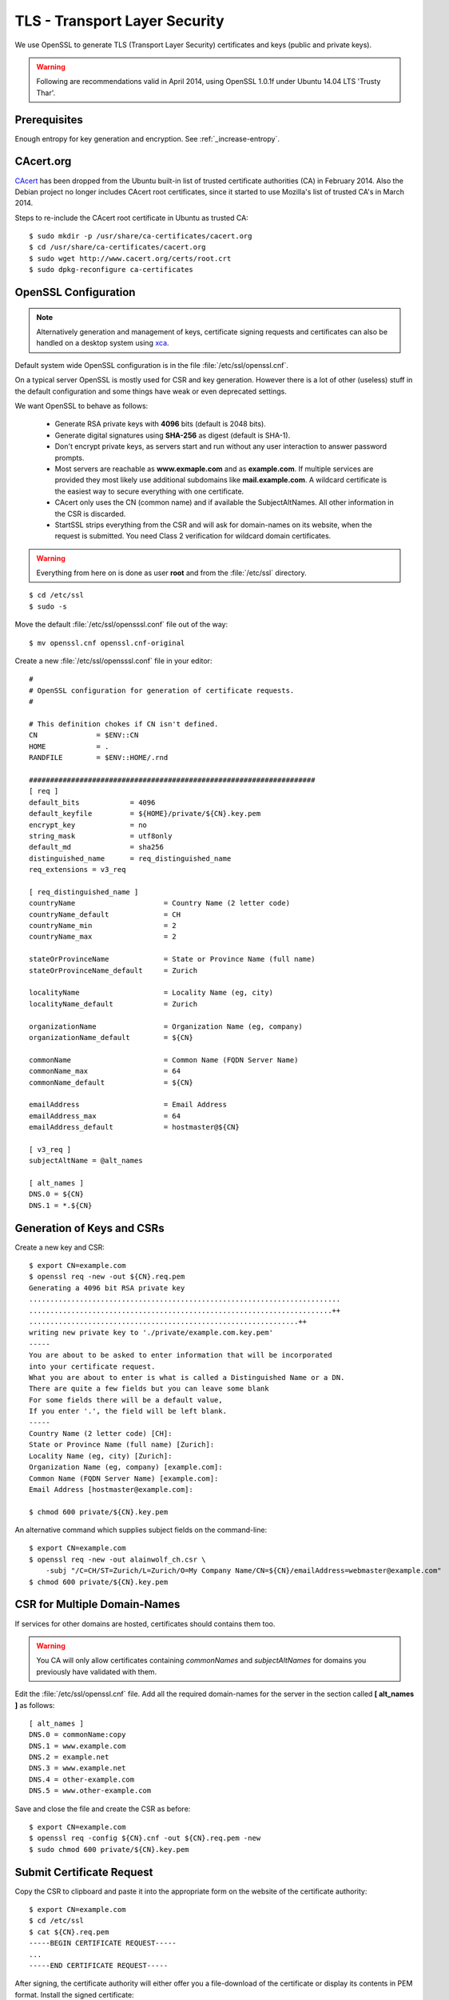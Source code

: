 TLS - Transport Layer Security
==============================
We use OpenSSL to generate TLS (Transport Layer Security) certificates and keys
(public and private keys).

.. warning::
   Following are recommendations valid in April 2014, using OpenSSL 1.0.1f under
   Ubuntu 14.04 LTS 'Trusty Thar'.


Prerequisites
---------------

Enough entropy for key generation and encryption. See :ref:`_increase-entropy`.

CAcert.org
----------
`CAcert <http://www.cacert.org>`_ has been dropped from the Ubuntu built-in 
list of trusted certificate authorities (CA) in February 2014. 
Also the Debian project no longer includes CAcert root certificates, since it 
started to use Mozilla's list of trusted CA's in March 2014.

Steps to re-include the CAcert root certificate in Ubuntu as trusted CA::

    $ sudo mkdir -p /usr/share/ca-certificates/cacert.org
    $ cd /usr/share/ca-certificates/cacert.org
    $ sudo wget http://www.cacert.org/certs/root.crt
    $ sudo dpkg-reconfigure ca-certificates


OpenSSL Configuration
----------------------

.. note::
    Alternatively generation and management of keys, certificate signing 
    requests and certificates can also be handled on a desktop system using 
    `xca <http://xca.sourceforge.net>`_.

Default system wide OpenSSL configuration is in the file 
:file:`/etc/ssl/openssl.cnf`. 

On a typical server OpenSSL is mostly used for CSR and key generation. However 
there is a lot of other (useless) stuff in the default configuration and some 
things have weak or even deprecated settings.

We want OpenSSL to behave as follows:

 * Generate RSA private keys with **4096** bits (default is 2048 bits).

 * Generate digital signatures using **SHA-256** as digest (default is SHA-1).

 * Don't encrypt private keys, as servers start and run without any user 
   interaction to answer password prompts.

 * Most servers are reachable as **www.exmaple.com** and as **example.com**.
   If multiple services are provided they most likely use additional
   subdomains like **mail.example.com**. A wildcard certificate is the easiest 
   way to secure everything with one certificate.

 * CAcert only uses the CN (common name) and if available the SubjectAltNames.
   All other information in the CSR is discarded.

 * StartSSL strips everything from the CSR and will ask for domain-names on 
   its website, when the request is submitted. You need Class 2 verification for
   wildcard domain certificates.

.. warning::
    Everything from here on is done as user **root** and from the
    :file:`/etc/ssl` directory.

::

    $ cd /etc/ssl
    $ sudo -s


Move the default :file:`/etc/ssl/opensssl.conf` file out of the way::

    $ mv openssl.cnf openssl.cnf-original

Create a new :file:`/etc/ssl/opensssl.conf` file in your editor::

    #
    # OpenSSL configuration for generation of certificate requests.
    #

    # This definition chokes if CN isn't defined.
    CN              = $ENV::CN
    HOME            = .
    RANDFILE        = $ENV::HOME/.rnd

    ####################################################################
    [ req ]
    default_bits            = 4096
    default_keyfile         = ${HOME}/private/${CN}.key.pem
    encrypt_key             = no
    string_mask             = utf8only
    default_md              = sha256
    distinguished_name      = req_distinguished_name
    req_extensions = v3_req 

    [ req_distinguished_name ]
    countryName                     = Country Name (2 letter code)
    countryName_default             = CH
    countryName_min                 = 2
    countryName_max                 = 2

    stateOrProvinceName             = State or Province Name (full name)
    stateOrProvinceName_default     = Zurich

    localityName                    = Locality Name (eg, city)
    localityName_default            = Zurich

    organizationName                = Organization Name (eg, company)
    organizationName_default        = ${CN}

    commonName                      = Common Name (FQDN Server Name)
    commonName_max                  = 64
    commonName_default              = ${CN}

    emailAddress                    = Email Address
    emailAddress_max                = 64
    emailAddress_default            = hostmaster@${CN}

    [ v3_req ]
    subjectAltName = @alt_names

    [ alt_names ]
    DNS.0 = ${CN}
    DNS.1 = *.${CN}


Generation of Keys and CSRs 
---------------------------

Create a new key and CSR::

    $ export CN=example.com
    $ openssl req -new -out ${CN}.req.pem
    Generating a 4096 bit RSA private key
    ..........................................................................
    ........................................................................++
    ................................................................++
    writing new private key to './private/example.com.key.pem'
    -----
    You are about to be asked to enter information that will be incorporated
    into your certificate request.
    What you are about to enter is what is called a Distinguished Name or a DN.
    There are quite a few fields but you can leave some blank
    For some fields there will be a default value,
    If you enter '.', the field will be left blank.
    -----
    Country Name (2 letter code) [CH]:
    State or Province Name (full name) [Zurich]:
    Locality Name (eg, city) [Zurich]:
    Organization Name (eg, company) [example.com]:
    Common Name (FQDN Server Name) [example.com]:
    Email Address [hostmaster@example.com]:

    $ chmod 600 private/${CN}.key.pem

An alternative command which supplies subject fields on the command-line::

    $ export CN=example.com
    $ openssl req -new -out alainwolf_ch.csr \
        -subj "/C=CH/ST=Zurich/L=Zurich/O=My Company Name/CN=${CN}/emailAddress=webmaster@example.com"
    $ chmod 600 private/${CN}.key.pem


.. _csr-multiple-domains:

CSR for Multiple Domain-Names
-----------------------------

If services for other domains are hosted, certificates should contains them too.

.. warning::
   You CA will only allow certificates containing *commonNames* and 
   *subjectAltNames* for domains you previously have validated with them.

Edit the :file:`/etc/ssl/openssl.cnf` file. Add all the required domain-names 
for the server in the section called 
**[ alt_names ]** as follows::

    [ alt_names ]
    DNS.0 = commonName:copy
    DNS.1 = www.example.com
    DNS.2 = example.net
    DNS.3 = www.example.net
    DNS.4 = other-example.com
    DNS.5 = www.other-example.com


Save and close the file and create the CSR as before::

    $ export CN=example.com
    $ openssl req -config ${CN}.cnf -out ${CN}.req.pem -new
    $ sudo chmod 600 private/${CN}.key.pem


Submit Certificate Request
--------------------------
Copy the CSR to clipboard and paste it into the appropriate form on the website 
of the certificate authority::

    $ export CN=example.com
    $ cd /etc/ssl
    $ cat ${CN}.req.pem
    -----BEGIN CERTIFICATE REQUEST-----
    ...
    -----END CERTIFICATE REQUEST-----

After signing, the certificate authority will either offer you a file-download 
of the certificate or display its contents in PEM format. 
Install the signed certificate::

    $ export CN=example.com
    $ cd /etc/ssl
    cat << EOF > certs/${CN}.cert.pem
    -----BEGIN CERTIFICATE-----
    ...
    -----END CERTIFICATE-----
    EOF


Server Certificate Chains
-------------------------
Certificates signed by `StartSSL <https://startssl.com/>`_ are signed by its 
intermediary class 1 or class 2 server or client CA.

CAcert certificates may be signed be its intermediary "CAcert Class 3 Root"

Connecting TLS clients expect the server to send the certificates of any 
intermediary CA along with its own server certificate during the handshake.
::

         ......................
         : Server Certificate :   <--- Sent by Server
         ......................
                   |              
      ............................
      : Intermediate Certificate :   <--- Sent by Server
      ............................
                   |
       ..........................
       : Trusted CA Certificate :   <--- Present in Client/Browser Certificate Storge
       ..........................



On some servers (e.g. Nginx) this is achieved by providing a 
certificate-chain-file instead of a certificate file.

The chain file has the following form::


    -----BEGIN CERTIFICATE-----

    ..........................
    :   Server Certificate   :
    ..........................

    -----END CERTIFICATE-----
    -----BEGIN CERTIFICATE-----

    ............................
    : Intermediate Certificate :
    ............................

    -----END CERTIFICATE-----

Here are the steps to generate such certificate-chain-files.

Download the intermediate CA certificates::

    $ cd /etc/ssl/
    $ wget -O certs/StartCom_Class_1_Server_CA.pem \
        https://www.startssl.com/certs/class1/sha2/pem/sub.class1.server.sha2.ca.pem
    $ wget -O certs/StartCom_Class_2_Server_CA.pem \
        https://www.startssl.com/certs/class2/sha2/pem/sub.class2.server.sha2.ca.pem
    $ wget -O certs/CAcert_Class_3_Root.pem \
        http://www.cacert.org/certs/class3.crt

Assuming the certificate is for the domain "example.com" and our signed 
certificate is present as `/etc/ssl/certs/example.com.crt`. Use one of the 
commands below, depending on the intermediate signing autority of your 
certificate.

For StartCom Class 1 Primary Intermediate Server CA::

    $ export CN=example.com
    $ cat certs/${CN}.crt \
          certs/StartCom_Class_1_Server_CA.pem \
        > certs/${CN}.chained.crt

For StartCom Class 2 Primary Intermediate Server CA::

    $ export CN=example.com
    $ cat certs/${CN}.crt \
          certs/StartCom_Class_2_Server_CA.pem \
        > certs/${CN}.chained.crt

For CAcert Class 3 Root::

    $ export CN=example.com
    $ cat certs/${CN}.crt \
          certs/CAcert_Class_3_Root.pem \
        > certs/${CN}.chained.crt


OCSP Stapling Certificate Chains
--------------------------------
Something similar but the other way around is needed when a server is providing
OCSP responses on behalf of the client and sends them along its certificate 
during handshake.

The server knows about his own certificate, but in order to properly get and 
verify OCSP reponses, he needs to know about any intermediate CA up to and 
including the top-level signing CA.

The OCSP stapling chain file has the following form::

    -----BEGIN CERTIFICATE-----

    ..........................
    :   Root CA Certificate  :
    ..........................

    -----END CERTIFICATE-----
    -----BEGIN CERTIFICATE-----

    ...............................
    : Intermediate CA Certificate :
    ...............................

    -----END CERTIFICATE-----


To create OCSP stapling chain files, do the following:

For StartCom Class 1 Primary Intermediate Server CA::

    $ cat certs/StartCom_Certification_Authority.pem \
          certs/StartCom_Class_1_Server_CA.pem \
        > certs/StartCom_Class_1_Server.OCSP-chain.pem

StartCom Class 2 Primary Intermediate Server CA::

    $ cat certs/StartCom_Certification_Authority.pem \
          certs/StartCom_Class_2_Server_CA.pem \
        > certs/StartCom_Class_2_Server.OCSP-chain.pem

CAcert Class 3 Root::

    $ cat certs/root.pem \
          certs/CAcert_Class_3_Root.pem \
        > certs/CAcert_Class_3_Root.OCSP-chain.pem


Diffie-Hellman (DH) Key Exchanges Parameters
--------------------------------------------
To use perfect forward secrecy, Diffie-Hellman parameters must be set up on the 
server side, otherwise the relevant cipher suites will be silently ignored::

    mkdir -p dhparams
    openssl dhparam -out dhparams/dh_1024.pem 1024
    openssl dhparam -out dhparams/dh_1536.pem 1536

`bettercrypto.org <https://bettercrypto.org>`_ and other sources advise against 
generating these and instead using proven and properly checked ones and make 
references to :rfc:`3526`.

Unfortunately neither source nor the RFC tells how to get them.

The bettercrypto.org 
`Git-Repository <https://github.com/BetterCrypto/Applied-Crypto-Hardening>`_ 
contains a directory with some files and a readme in the 
`/tools/dhparams <https://github.com/BetterCrypto/Applied-Crypto-Hardening/tree/master/tools/dhparams>`_
directory.

To get those pre-made dhparam files::

    wget -O dhparams/dh_2048.pem \
        https://git.bettercrypto.org/ach-master.git/blob_plain/HEAD:/tools/dhparams/group14.pem
    wget -O dhparams/dh_3072.pem \
        https://git.bettercrypto.org/ach-master.git/blob_plain/HEAD:/tools/dhparams/group15.pem
    wget -O dhparams/dh_4096.pem \
        https://git.bettercrypto.org/ach-master.git/blob_plain/HEAD:/tools/dhparams/group16.pem
    wget -O dhparams/dh_6144.pem \
        https://git.bettercrypto.org/ach-master.git/blob_plain/HEAD:/tools/dhparams/group17.pem
    wget -O dhparams/dh_8192.pem \
        https://git.bettercrypto.org/ach-master.git/blob_plain/HEAD:/tools/dhparams/group18.pem

Now that we are done here, exit your root session::

    $ exit
    $ cd

